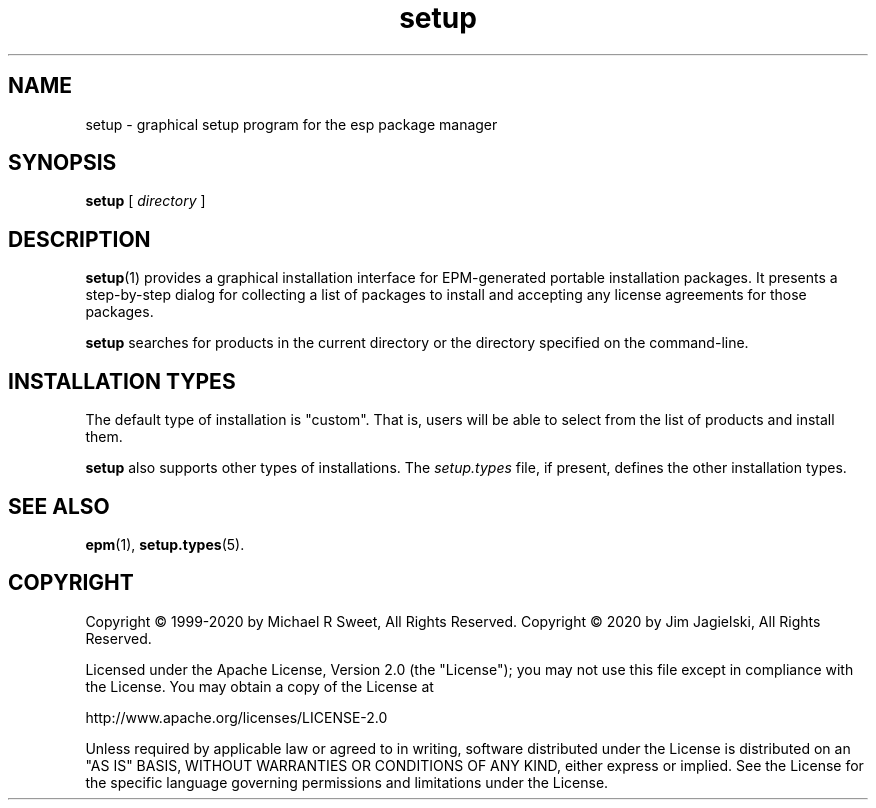 .\"
.\" Manual page for the ESP Package Manager (EPM) setup GUI.
.\"
.\" Copyright © 2020 by Jim Jagielski
.\" Copyright © 1999-2020 by Michael R Sweet
.\" Copyright © 1999-2007 by Easy Software Products, all rights reserved.
.\"
.\" Licensed under the Apache License, Version 2.0 (the "License");
.\" you may not use this file except in compliance with the License.
.\" You may obtain a copy of the License at
.\"
.\"    http://www.apache.org/licenses/LICENSE-2.0
.\" 
.\" Unless required by applicable law or agreed to in writing, software
.\" distributed under the License is distributed on an "AS IS" BASIS,
.\" WITHOUT WARRANTIES OR CONDITIONS OF ANY KIND, either express or implied.
.\" See the License for the specific language governing permissions and
.\" limitations under the License.
.\"
.TH setup 1 "ESP Package Manager" "20 November 2020" "Jim Jagielski"
.SH NAME
setup \- graphical setup program for the esp package manager
.SH SYNOPSIS
.B setup
[
.I directory
]
.SH DESCRIPTION
.BR setup (1)
provides a graphical installation interface for EPM-generated portable installation packages.
It presents a step-by-step dialog for collecting a list of packages to install and accepting any license agreements for those packages.
.LP
.B setup
searches for products in the current directory or the directory specified on the command-line.
.SH INSTALLATION TYPES
The default type of installation is "custom".
That is, users will be able to select from the list of products and install them.
.LP
.B setup
also supports other types of installations.
The \fIsetup.types\fR file, if present, defines the other installation types.
.SH SEE ALSO
.BR epm (1),
.BR setup.types (5).
.SH COPYRIGHT
Copyright \[co] 1999-2020 by Michael R Sweet, All Rights Reserved.
Copyright \[co] 2020 by Jim Jagielski, All Rights Reserved.
.LP
Licensed under the Apache License, Version 2.0 (the "License");
you may not use this file except in compliance with the License.
You may obtain a copy of the License at
.LP
   http://www.apache.org/licenses/LICENSE-2.0
.LP
Unless required by applicable law or agreed to in writing, software
distributed under the License is distributed on an "AS IS" BASIS,
WITHOUT WARRANTIES OR CONDITIONS OF ANY KIND, either express or implied.
See the License for the specific language governing permissions and
limitations under the License.
